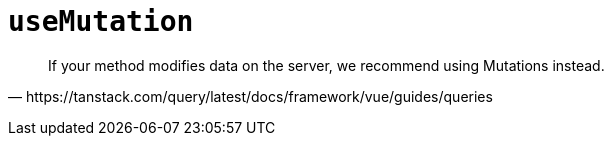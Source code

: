 = `useMutation`

[quote,https://tanstack.com/query/latest/docs/framework/vue/guides/queries]
____
If your method modifies data on the server, we recommend using Mutations instead.
____

[source,javascript]
----

----